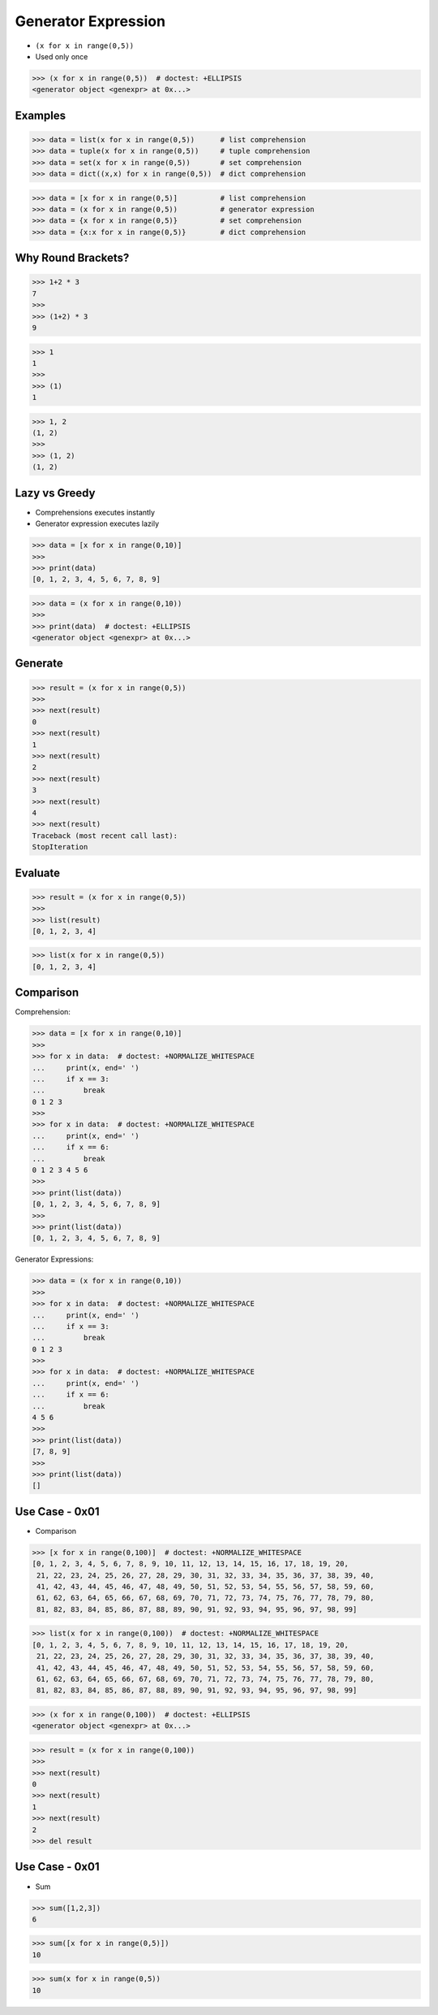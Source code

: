 Generator Expression
====================
* ``(x for x in range(0,5))``
* Used only once

>>> (x for x in range(0,5))  # doctest: +ELLIPSIS
<generator object <genexpr> at 0x...>


Examples
--------
>>> data = list(x for x in range(0,5))      # list comprehension
>>> data = tuple(x for x in range(0,5))     # tuple comprehension
>>> data = set(x for x in range(0,5))       # set comprehension
>>> data = dict((x,x) for x in range(0,5))  # dict comprehension

>>> data = [x for x in range(0,5)]          # list comprehension
>>> data = (x for x in range(0,5))          # generator expression
>>> data = {x for x in range(0,5)}          # set comprehension
>>> data = {x:x for x in range(0,5)}        # dict comprehension


Why Round Brackets?
-------------------
>>> 1+2 * 3
7
>>>
>>> (1+2) * 3
9

>>> 1
1
>>>
>>> (1)
1

>>> 1, 2
(1, 2)
>>>
>>> (1, 2)
(1, 2)


Lazy vs Greedy
--------------
* Comprehensions executes instantly
* Generator expression executes lazily

>>> data = [x for x in range(0,10)]
>>>
>>> print(data)
[0, 1, 2, 3, 4, 5, 6, 7, 8, 9]

>>> data = (x for x in range(0,10))
>>>
>>> print(data)  # doctest: +ELLIPSIS
<generator object <genexpr> at 0x...>


Generate
--------
>>> result = (x for x in range(0,5))
>>>
>>> next(result)
0
>>> next(result)
1
>>> next(result)
2
>>> next(result)
3
>>> next(result)
4
>>> next(result)
Traceback (most recent call last):
StopIteration


Evaluate
--------
>>> result = (x for x in range(0,5))
>>>
>>> list(result)
[0, 1, 2, 3, 4]

>>> list(x for x in range(0,5))
[0, 1, 2, 3, 4]


Comparison
----------
Comprehension:

>>> data = [x for x in range(0,10)]
>>>
>>> for x in data:  # doctest: +NORMALIZE_WHITESPACE
...     print(x, end=' ')
...     if x == 3:
...         break
0 1 2 3
>>>
>>> for x in data:  # doctest: +NORMALIZE_WHITESPACE
...     print(x, end=' ')
...     if x == 6:
...         break
0 1 2 3 4 5 6
>>>
>>> print(list(data))
[0, 1, 2, 3, 4, 5, 6, 7, 8, 9]
>>>
>>> print(list(data))
[0, 1, 2, 3, 4, 5, 6, 7, 8, 9]

Generator Expressions:

>>> data = (x for x in range(0,10))
>>>
>>> for x in data:  # doctest: +NORMALIZE_WHITESPACE
...     print(x, end=' ')
...     if x == 3:
...         break
0 1 2 3
>>>
>>> for x in data:  # doctest: +NORMALIZE_WHITESPACE
...     print(x, end=' ')
...     if x == 6:
...         break
4 5 6
>>>
>>> print(list(data))
[7, 8, 9]
>>>
>>> print(list(data))
[]


Use Case - 0x01
---------------
* Comparison

>>> [x for x in range(0,100)]  # doctest: +NORMALIZE_WHITESPACE
[0, 1, 2, 3, 4, 5, 6, 7, 8, 9, 10, 11, 12, 13, 14, 15, 16, 17, 18, 19, 20,
 21, 22, 23, 24, 25, 26, 27, 28, 29, 30, 31, 32, 33, 34, 35, 36, 37, 38, 39, 40,
 41, 42, 43, 44, 45, 46, 47, 48, 49, 50, 51, 52, 53, 54, 55, 56, 57, 58, 59, 60,
 61, 62, 63, 64, 65, 66, 67, 68, 69, 70, 71, 72, 73, 74, 75, 76, 77, 78, 79, 80,
 81, 82, 83, 84, 85, 86, 87, 88, 89, 90, 91, 92, 93, 94, 95, 96, 97, 98, 99]

>>> list(x for x in range(0,100))  # doctest: +NORMALIZE_WHITESPACE
[0, 1, 2, 3, 4, 5, 6, 7, 8, 9, 10, 11, 12, 13, 14, 15, 16, 17, 18, 19, 20,
 21, 22, 23, 24, 25, 26, 27, 28, 29, 30, 31, 32, 33, 34, 35, 36, 37, 38, 39, 40,
 41, 42, 43, 44, 45, 46, 47, 48, 49, 50, 51, 52, 53, 54, 55, 56, 57, 58, 59, 60,
 61, 62, 63, 64, 65, 66, 67, 68, 69, 70, 71, 72, 73, 74, 75, 76, 77, 78, 79, 80,
 81, 82, 83, 84, 85, 86, 87, 88, 89, 90, 91, 92, 93, 94, 95, 96, 97, 98, 99]

>>> (x for x in range(0,100))  # doctest: +ELLIPSIS
<generator object <genexpr> at 0x...>

>>> result = (x for x in range(0,100))
>>>
>>> next(result)
0
>>> next(result)
1
>>> next(result)
2
>>> del result


Use Case - 0x01
---------------
* Sum

>>> sum([1,2,3])
6

>>> sum([x for x in range(0,5)])
10

>>> sum(x for x in range(0,5))
10


.. todo:: Assignments
